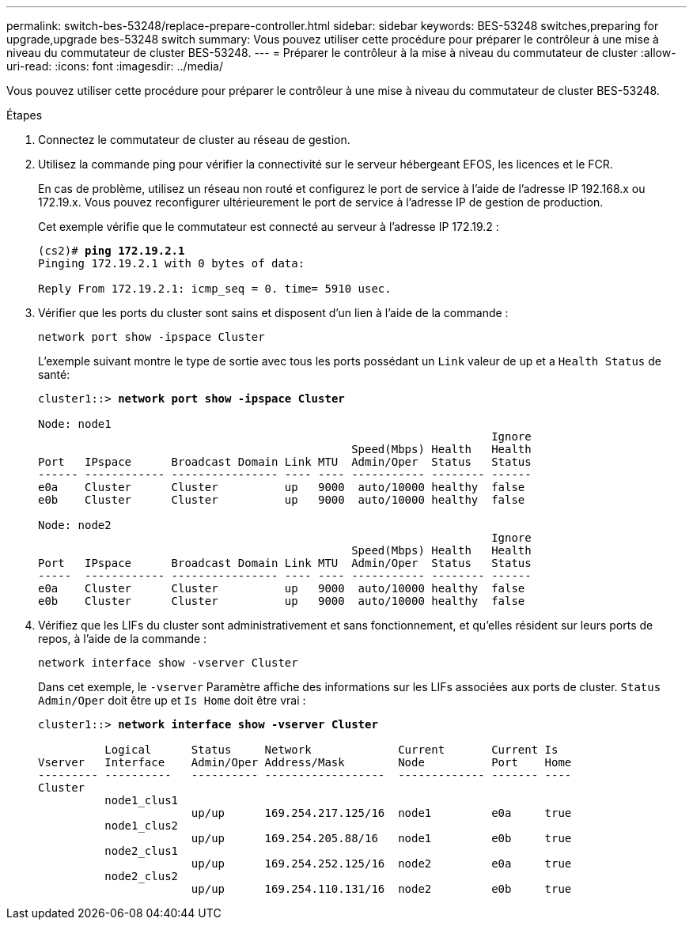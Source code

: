 ---
permalink: switch-bes-53248/replace-prepare-controller.html 
sidebar: sidebar 
keywords: BES-53248 switches,preparing for upgrade,upgrade bes-53248 switch 
summary: Vous pouvez utiliser cette procédure pour préparer le contrôleur à une mise à niveau du commutateur de cluster BES-53248. 
---
= Préparer le contrôleur à la mise à niveau du commutateur de cluster
:allow-uri-read: 
:icons: font
:imagesdir: ../media/


[role="lead"]
Vous pouvez utiliser cette procédure pour préparer le contrôleur à une mise à niveau du commutateur de cluster BES-53248.

.Étapes
. Connectez le commutateur de cluster au réseau de gestion.
. Utilisez la commande ping pour vérifier la connectivité sur le serveur hébergeant EFOS, les licences et le FCR.
+
En cas de problème, utilisez un réseau non routé et configurez le port de service à l'aide de l'adresse IP 192.168.x ou 172.19.x. Vous pouvez reconfigurer ultérieurement le port de service à l'adresse IP de gestion de production.

+
Cet exemple vérifie que le commutateur est connecté au serveur à l'adresse IP 172.19.2 :

+
[listing, subs="+quotes"]
----
(cs2)# *ping 172.19.2.1*
Pinging 172.19.2.1 with 0 bytes of data:

Reply From 172.19.2.1: icmp_seq = 0. time= 5910 usec.
----
. Vérifier que les ports du cluster sont sains et disposent d'un lien à l'aide de la commande :
+
`network port show -ipspace Cluster`

+
L'exemple suivant montre le type de sortie avec tous les ports possédant un `Link` valeur de up et a `Health Status` de santé:

+
[listing, subs="+quotes"]
----
cluster1::> *network port show -ipspace Cluster*

Node: node1
                                                                    Ignore
                                               Speed(Mbps) Health   Health
Port   IPspace      Broadcast Domain Link MTU  Admin/Oper  Status   Status
------ ------------ ---------------- ---- ---- ----------- -------- ------
e0a    Cluster      Cluster          up   9000  auto/10000 healthy  false
e0b    Cluster      Cluster          up   9000  auto/10000 healthy  false

Node: node2
                                                                    Ignore
                                               Speed(Mbps) Health   Health
Port   IPspace      Broadcast Domain Link MTU  Admin/Oper  Status   Status
-----  ------------ ---------------- ---- ---- ----------- -------- ------
e0a    Cluster      Cluster          up   9000  auto/10000 healthy  false
e0b    Cluster      Cluster          up   9000  auto/10000 healthy  false
----
. Vérifiez que les LIFs du cluster sont administrativement et sans fonctionnement, et qu'elles résident sur leurs ports de repos, à l'aide de la commande :
+
`network interface show -vserver Cluster`

+
Dans cet exemple, le `-vserver` Paramètre affiche des informations sur les LIFs associées aux ports de cluster. `Status Admin/Oper` doit être up et `Is Home` doit être vrai :

+
[listing, subs="+quotes"]
----
cluster1::> *network interface show -vserver Cluster*

          Logical      Status     Network             Current       Current Is
Vserver   Interface    Admin/Oper Address/Mask        Node          Port    Home
--------- ----------   ---------- ------------------  ------------- ------- ----
Cluster
          node1_clus1
                       up/up      169.254.217.125/16  node1         e0a     true
          node1_clus2
                       up/up      169.254.205.88/16   node1         e0b     true
          node2_clus1
                       up/up      169.254.252.125/16  node2         e0a     true
          node2_clus2
                       up/up      169.254.110.131/16  node2         e0b     true
----

